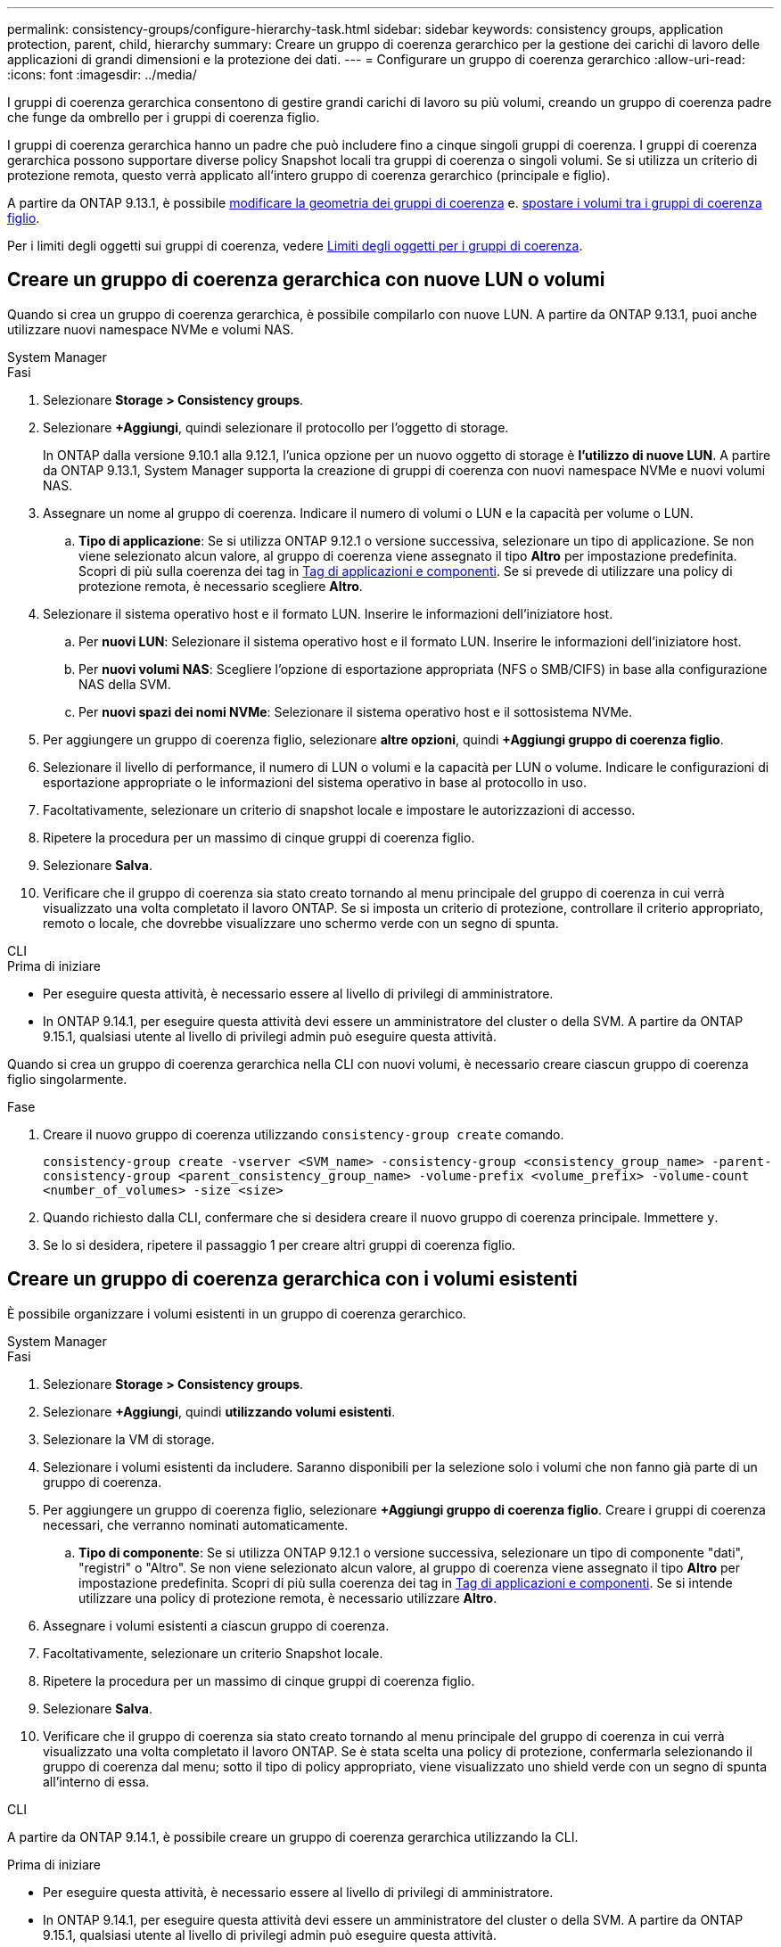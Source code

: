 ---
permalink: consistency-groups/configure-hierarchy-task.html 
sidebar: sidebar 
keywords: consistency groups, application protection, parent, child, hierarchy 
summary: Creare un gruppo di coerenza gerarchico per la gestione dei carichi di lavoro delle applicazioni di grandi dimensioni e la protezione dei dati. 
---
= Configurare un gruppo di coerenza gerarchico
:allow-uri-read: 
:icons: font
:imagesdir: ../media/


[role="lead"]
I gruppi di coerenza gerarchica consentono di gestire grandi carichi di lavoro su più volumi, creando un gruppo di coerenza padre che funge da ombrello per i gruppi di coerenza figlio.

I gruppi di coerenza gerarchica hanno un padre che può includere fino a cinque singoli gruppi di coerenza. I gruppi di coerenza gerarchica possono supportare diverse policy Snapshot locali tra gruppi di coerenza o singoli volumi. Se si utilizza un criterio di protezione remota, questo verrà applicato all'intero gruppo di coerenza gerarchico (principale e figlio).

A partire da ONTAP 9.13.1, è possibile xref:modify-geometry-task.html[modificare la geometria dei gruppi di coerenza] e. xref:modify-task.html[spostare i volumi tra i gruppi di coerenza figlio].

Per i limiti degli oggetti sui gruppi di coerenza, vedere xref:limits.html[Limiti degli oggetti per i gruppi di coerenza].



== Creare un gruppo di coerenza gerarchica con nuove LUN o volumi

Quando si crea un gruppo di coerenza gerarchica, è possibile compilarlo con nuove LUN. A partire da ONTAP 9.13.1, puoi anche utilizzare nuovi namespace NVMe e volumi NAS.

[role="tabbed-block"]
====
.System Manager
--
.Fasi
. Selezionare *Storage > Consistency groups*.
. Selezionare *+Aggiungi*, quindi selezionare il protocollo per l'oggetto di storage.
+
In ONTAP dalla versione 9.10.1 alla 9.12.1, l'unica opzione per un nuovo oggetto di storage è **l'utilizzo di nuove LUN**. A partire da ONTAP 9.13.1, System Manager supporta la creazione di gruppi di coerenza con nuovi namespace NVMe e nuovi volumi NAS.

. Assegnare un nome al gruppo di coerenza. Indicare il numero di volumi o LUN e la capacità per volume o LUN.
+
.. **Tipo di applicazione**: Se si utilizza ONTAP 9.12.1 o versione successiva, selezionare un tipo di applicazione. Se non viene selezionato alcun valore, al gruppo di coerenza viene assegnato il tipo **Altro** per impostazione predefinita. Scopri di più sulla coerenza dei tag in xref:modify-tags-task.html[Tag di applicazioni e componenti]. Se si prevede di utilizzare una policy di protezione remota, è necessario scegliere *Altro*.


. Selezionare il sistema operativo host e il formato LUN. Inserire le informazioni dell'iniziatore host.
+
.. Per **nuovi LUN**: Selezionare il sistema operativo host e il formato LUN. Inserire le informazioni dell'iniziatore host.
.. Per **nuovi volumi NAS**: Scegliere l'opzione di esportazione appropriata (NFS o SMB/CIFS) in base alla configurazione NAS della SVM.
.. Per **nuovi spazi dei nomi NVMe**: Selezionare il sistema operativo host e il sottosistema NVMe.


. Per aggiungere un gruppo di coerenza figlio, selezionare *altre opzioni*, quindi *+Aggiungi gruppo di coerenza figlio*.
. Selezionare il livello di performance, il numero di LUN o volumi e la capacità per LUN o volume. Indicare le configurazioni di esportazione appropriate o le informazioni del sistema operativo in base al protocollo in uso.
. Facoltativamente, selezionare un criterio di snapshot locale e impostare le autorizzazioni di accesso.
. Ripetere la procedura per un massimo di cinque gruppi di coerenza figlio.
. Selezionare *Salva*.
. Verificare che il gruppo di coerenza sia stato creato tornando al menu principale del gruppo di coerenza in cui verrà visualizzato una volta completato il lavoro ONTAP. Se si imposta un criterio di protezione, controllare il criterio appropriato, remoto o locale, che dovrebbe visualizzare uno schermo verde con un segno di spunta.


--
.CLI
--
.Prima di iniziare
* Per eseguire questa attività, è necessario essere al livello di privilegi di amministratore.
* In ONTAP 9.14.1, per eseguire questa attività devi essere un amministratore del cluster o della SVM. A partire da ONTAP 9.15.1, qualsiasi utente al livello di privilegi admin può eseguire questa attività.


Quando si crea un gruppo di coerenza gerarchica nella CLI con nuovi volumi, è necessario creare ciascun gruppo di coerenza figlio singolarmente.

.Fase
. Creare il nuovo gruppo di coerenza utilizzando `consistency-group create` comando.
+
`consistency-group create -vserver <SVM_name> -consistency-group <consistency_group_name> -parent-consistency-group <parent_consistency_group_name> -volume-prefix <volume_prefix> -volume-count <number_of_volumes> -size <size>`

. Quando richiesto dalla CLI, confermare che si desidera creare il nuovo gruppo di coerenza principale. Immettere `y`.
. Se lo si desidera, ripetere il passaggio 1 per creare altri gruppi di coerenza figlio.


--
====


== Creare un gruppo di coerenza gerarchica con i volumi esistenti

È possibile organizzare i volumi esistenti in un gruppo di coerenza gerarchico.

[role="tabbed-block"]
====
.System Manager
--
.Fasi
. Selezionare *Storage > Consistency groups*.
. Selezionare *+Aggiungi*, quindi *utilizzando volumi esistenti*.
. Selezionare la VM di storage.
. Selezionare i volumi esistenti da includere. Saranno disponibili per la selezione solo i volumi che non fanno già parte di un gruppo di coerenza.
. Per aggiungere un gruppo di coerenza figlio, selezionare *+Aggiungi gruppo di coerenza figlio*. Creare i gruppi di coerenza necessari, che verranno nominati automaticamente.
+
.. **Tipo di componente**: Se si utilizza ONTAP 9.12.1 o versione successiva, selezionare un tipo di componente "dati", "registri" o "Altro". Se non viene selezionato alcun valore, al gruppo di coerenza viene assegnato il tipo **Altro** per impostazione predefinita. Scopri di più sulla coerenza dei tag in xref:modify-tags-task.html[Tag di applicazioni e componenti]. Se si intende utilizzare una policy di protezione remota, è necessario utilizzare *Altro*.


. Assegnare i volumi esistenti a ciascun gruppo di coerenza.
. Facoltativamente, selezionare un criterio Snapshot locale.
. Ripetere la procedura per un massimo di cinque gruppi di coerenza figlio.
. Selezionare *Salva*.
. Verificare che il gruppo di coerenza sia stato creato tornando al menu principale del gruppo di coerenza in cui verrà visualizzato una volta completato il lavoro ONTAP. Se è stata scelta una policy di protezione, confermarla selezionando il gruppo di coerenza dal menu; sotto il tipo di policy appropriato, viene visualizzato uno shield verde con un segno di spunta all'interno di essa.


--
.CLI
--
A partire da ONTAP 9.14.1, è possibile creare un gruppo di coerenza gerarchica utilizzando la CLI.

.Prima di iniziare
* Per eseguire questa attività, è necessario essere al livello di privilegi di amministratore.
* In ONTAP 9.14.1, per eseguire questa attività devi essere un amministratore del cluster o della SVM. A partire da ONTAP 9.15.1, qualsiasi utente al livello di privilegi admin può eseguire questa attività.


.Fasi
. Provisioning di un nuovo gruppo di coerenza di origine e assegnazione dei volumi a un nuovo gruppo di coerenza child:
+
`consistency-group create -vserver <svm_name> -consistency-group <child_consistency_group_name> -parent-consistency-group <parent_consistency_group_name> -volumes <volume_names>`

. Invio `y` per confermare la creazione di un nuovo gruppo di coerenza principale e secondario.


--
====
.Passi successivi
* xref:xref:modify-geometry-task.html[Modificare la geometria di un gruppo di coerenza]
* xref:modify-task.html[Modificare un gruppo di coerenza]
* xref:protect-task.html[Proteggere un gruppo di coerenza]

